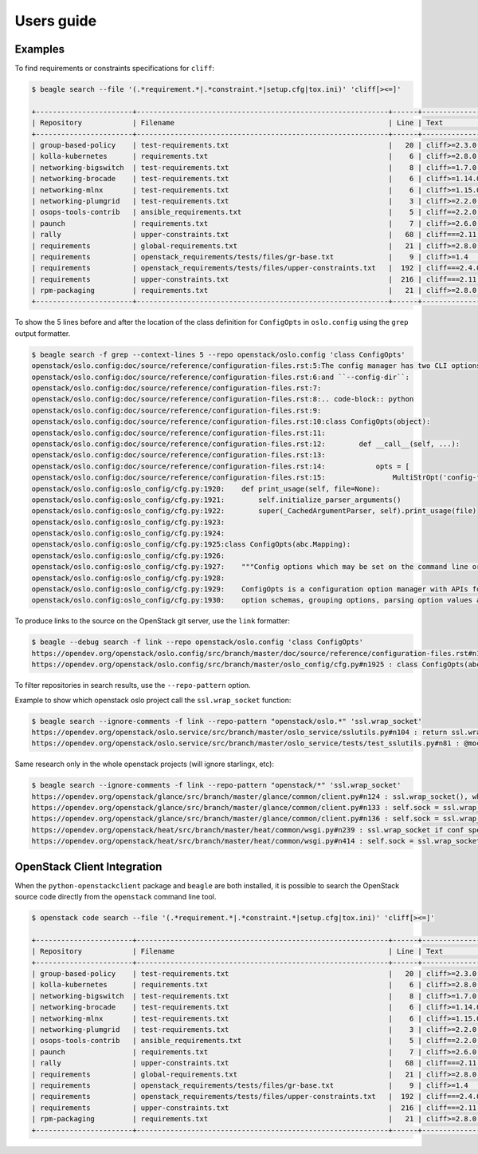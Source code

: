 ===========
Users guide
===========

Examples
========

To find requirements or constraints specifications for ``cliff``:

.. code-block:: console

   $ beagle search --file '(.*requirement.*|.*constraint.*|setup.cfg|tox.ini)' 'cliff[><=]'

   +-----------------------+------------------------------------------------------------+------+------------------------------------+
   | Repository            | Filename                                                   | Line | Text                               |
   +-----------------------+------------------------------------------------------------+------+------------------------------------+
   | group-based-policy    | test-requirements.txt                                      |   20 | cliff>=2.3.0 # Apache-2.0          |
   | kolla-kubernetes      | requirements.txt                                           |    6 | cliff>=2.8.0 # Apache-2.0          |
   | networking-bigswitch  | test-requirements.txt                                      |    8 | cliff>=1.7.0  # Apache-2.0         |
   | networking-brocade    | test-requirements.txt                                      |    6 | cliff>=1.14.0  # Apache-2.0        |
   | networking-mlnx       | test-requirements.txt                                      |    6 | cliff>=1.15.0 # Apache-2.0         |
   | networking-plumgrid   | test-requirements.txt                                      |    3 | cliff>=2.2.0 # Apache-2.0          |
   | osops-tools-contrib   | ansible_requirements.txt                                   |    5 | cliff==2.2.0                       |
   | paunch                | requirements.txt                                           |    7 | cliff>=2.6.0  # Apache-2.0         |
   | rally                 | upper-constraints.txt                                      |   68 | cliff===2.11.0                     |
   | requirements          | global-requirements.txt                                    |   21 | cliff>=2.8.0,!=2.9.0  # Apache-2.0 |
   | requirements          | openstack_requirements/tests/files/gr-base.txt             |    9 | cliff>=1.4                         |
   | requirements          | openstack_requirements/tests/files/upper-constraints.txt   |  192 | cliff===2.4.0                      |
   | requirements          | upper-constraints.txt                                      |  216 | cliff===2.11.0                     |
   | rpm-packaging         | requirements.txt                                           |   21 | cliff>=2.8.0,!=2.9.0  # Apache-2.0 |
   +-----------------------+------------------------------------------------------------+------+------------------------------------+

To show the 5 lines before and after the location of the class
definition for ``ConfigOpts`` in ``oslo.config`` using the ``grep``
output formatter.

.. code-block:: console

   $ beagle search -f grep --context-lines 5 --repo openstack/oslo.config 'class ConfigOpts'
   openstack/oslo.config:doc/source/reference/configuration-files.rst:5:The config manager has two CLI options defined by default, ``--config-file``
   openstack/oslo.config:doc/source/reference/configuration-files.rst:6:and ``--config-dir``:
   openstack/oslo.config:doc/source/reference/configuration-files.rst:7:
   openstack/oslo.config:doc/source/reference/configuration-files.rst:8:.. code-block:: python
   openstack/oslo.config:doc/source/reference/configuration-files.rst:9:
   openstack/oslo.config:doc/source/reference/configuration-files.rst:10:class ConfigOpts(object):
   openstack/oslo.config:doc/source/reference/configuration-files.rst:11:
   openstack/oslo.config:doc/source/reference/configuration-files.rst:12:        def __call__(self, ...):
   openstack/oslo.config:doc/source/reference/configuration-files.rst:13:
   openstack/oslo.config:doc/source/reference/configuration-files.rst:14:            opts = [
   openstack/oslo.config:doc/source/reference/configuration-files.rst:15:                MultiStrOpt('config-file',
   openstack/oslo.config:oslo_config/cfg.py:1920:    def print_usage(self, file=None):
   openstack/oslo.config:oslo_config/cfg.py:1921:        self.initialize_parser_arguments()
   openstack/oslo.config:oslo_config/cfg.py:1922:        super(_CachedArgumentParser, self).print_usage(file)
   openstack/oslo.config:oslo_config/cfg.py:1923:
   openstack/oslo.config:oslo_config/cfg.py:1924:
   openstack/oslo.config:oslo_config/cfg.py:1925:class ConfigOpts(abc.Mapping):
   openstack/oslo.config:oslo_config/cfg.py:1926:
   openstack/oslo.config:oslo_config/cfg.py:1927:    """Config options which may be set on the command line or in config files.
   openstack/oslo.config:oslo_config/cfg.py:1928:
   openstack/oslo.config:oslo_config/cfg.py:1929:    ConfigOpts is a configuration option manager with APIs for registering
   openstack/oslo.config:oslo_config/cfg.py:1930:    option schemas, grouping options, parsing option values and retrieving


To produce links to the source on the OpenStack git server, use the
``link`` formatter:

.. code-block:: console

   $ beagle --debug search -f link --repo openstack/oslo.config 'class ConfigOpts'
   https://opendev.org/openstack/oslo.config/src/branch/master/doc/source/reference/configuration-files.rst#n10 : class ConfigOpts(object):
   https://opendev.org/openstack/oslo.config/src/branch/master/oslo_config/cfg.py#n1925 : class ConfigOpts(abc.Mapping):

To filter repositories in search results, use the ``--repo-pattern`` option.

Example to show which openstack oslo project call the ``ssl.wrap_socket``
function:

.. code-block:: console

   $ beagle search --ignore-comments -f link --repo-pattern "openstack/oslo.*" 'ssl.wrap_socket'
   https://opendev.org/openstack/oslo.service/src/branch/master/oslo_service/sslutils.py#n104 : return ssl.wrap_socket(sock, **ssl_kwargs)  # nosec
   https://opendev.org/openstack/oslo.service/src/branch/master/oslo_service/tests/test_sslutils.py#n81 : @mock.patch("ssl.wrap_socket")

Same research only in the whole openstack projects
(will ignore starlingx, etc):

.. code-block:: console

   $ beagle search --ignore-comments -f link --repo-pattern "openstack/*" 'ssl.wrap_socket'
   https://opendev.org/openstack/glance/src/branch/master/glance/common/client.py#n124 : ssl.wrap_socket(), which forces SSL to check server certificate against
   https://opendev.org/openstack/glance/src/branch/master/glance/common/client.py#n133 : self.sock = ssl.wrap_socket(sock, self.key_file, self.cert_file,
   https://opendev.org/openstack/glance/src/branch/master/glance/common/client.py#n136 : self.sock = ssl.wrap_socket(sock, self.key_file, self.cert_file,
   https://opendev.org/openstack/heat/src/branch/master/heat/common/wsgi.py#n239 : ssl.wrap_socket if conf specifies cert_file
   https://opendev.org/openstack/heat/src/branch/master/heat/common/wsgi.py#n414 : self.sock = ssl.wrap_socket(self._sock,

OpenStack Client Integration
============================

When the ``python-openstackclient`` package and ``beagle`` are both
installed, it is possible to search the OpenStack source code directly
from the ``openstack`` command line tool.

.. code-block:: console

   $ openstack code search --file '(.*requirement.*|.*constraint.*|setup.cfg|tox.ini)' 'cliff[><=]'

   +-----------------------+------------------------------------------------------------+------+------------------------------------+
   | Repository            | Filename                                                   | Line | Text                               |
   +-----------------------+------------------------------------------------------------+------+------------------------------------+
   | group-based-policy    | test-requirements.txt                                      |   20 | cliff>=2.3.0 # Apache-2.0          |
   | kolla-kubernetes      | requirements.txt                                           |    6 | cliff>=2.8.0 # Apache-2.0          |
   | networking-bigswitch  | test-requirements.txt                                      |    8 | cliff>=1.7.0  # Apache-2.0         |
   | networking-brocade    | test-requirements.txt                                      |    6 | cliff>=1.14.0  # Apache-2.0        |
   | networking-mlnx       | test-requirements.txt                                      |    6 | cliff>=1.15.0 # Apache-2.0         |
   | networking-plumgrid   | test-requirements.txt                                      |    3 | cliff>=2.2.0 # Apache-2.0          |
   | osops-tools-contrib   | ansible_requirements.txt                                   |    5 | cliff==2.2.0                       |
   | paunch                | requirements.txt                                           |    7 | cliff>=2.6.0  # Apache-2.0         |
   | rally                 | upper-constraints.txt                                      |   68 | cliff===2.11.0                     |
   | requirements          | global-requirements.txt                                    |   21 | cliff>=2.8.0,!=2.9.0  # Apache-2.0 |
   | requirements          | openstack_requirements/tests/files/gr-base.txt             |    9 | cliff>=1.4                         |
   | requirements          | openstack_requirements/tests/files/upper-constraints.txt   |  192 | cliff===2.4.0                      |
   | requirements          | upper-constraints.txt                                      |  216 | cliff===2.11.0                     |
   | rpm-packaging         | requirements.txt                                           |   21 | cliff>=2.8.0,!=2.9.0  # Apache-2.0 |
   +-----------------------+------------------------------------------------------------+------+------------------------------------+
